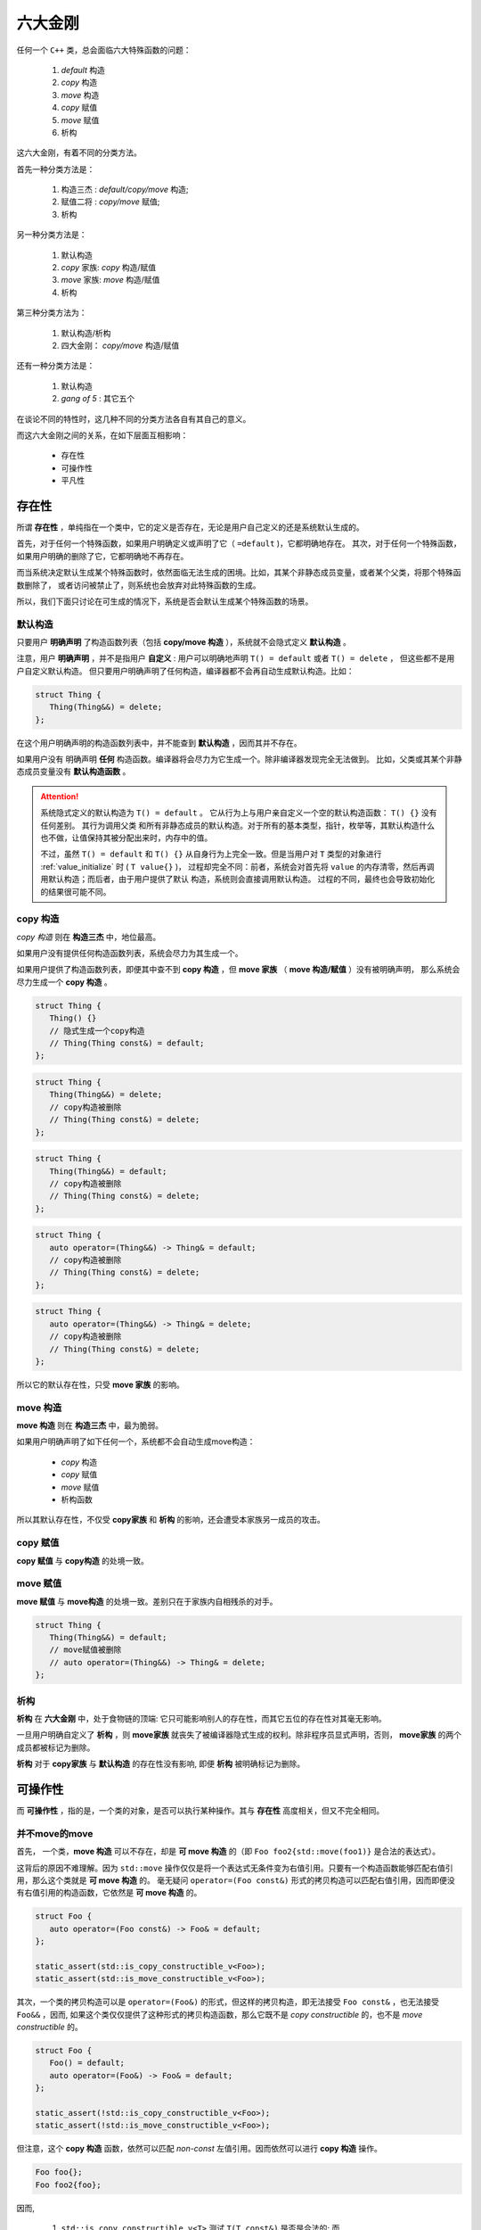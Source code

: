 
六大金刚
=============================

任何一个 ``C++`` 类，总会面临六大特殊函数的问题：

  1. `default` 构造
  2. `copy` 构造
  3. `move` 构造
  4. `copy` 赋值
  5. `move` 赋值
  6. 析构

这六大金刚，有着不同的分类方法。

首先一种分类方法是：
   
   1. 构造三杰 : `default/copy/move` 构造;
   2. 赋值二将 : `copy/move` 赋值;
   3. 析构


另一种分类方法是：

   1. 默认构造
   2. `copy` 家族: `copy` 构造/赋值
   3. `move` 家族: `move` 构造/赋值
   4. 析构


第三种分类方法为：

   1. 默认构造/析构
   2. 四大金刚： `copy/move` 构造/赋值


还有一种分类方法是：

   1. 默认构造
   2. `gang of 5` : 其它五个


在谈论不同的特性时，这几种不同的分类方法各自有其自己的意义。


而这六大金刚之间的关系，在如下层面互相影响：

  * 存在性
  * 可操作性
  * 平凡性


存在性
--------------

所谓 **存在性** ，单纯指在一个类中，它的定义是否存在，无论是用户自己定义的还是系统默认生成的。

首先，对于任何一个特殊函数，如果用户明确定义或声明了它（ ``=default`` )，它都明确地存在。
其次，对于任何一个特殊函数，如果用户明确的删除了它，它都明确地不再存在。


而当系统决定默认生成某个特殊函数时，依然面临无法生成的困境。比如，其某个非静态成员变量，或者某个父类，将那个特殊函数删除了，
或者访问被禁止了，则系统也会放弃对此特殊函数的生成。

所以，我们下面只讨论在可生成的情况下，系统是否会默认生成某个特殊函数的场景。


默认构造
++++++++++++

只要用户 **明确声明** 了构造函数列表（包括 **copy/move 构造** ），系统就不会隐式定义 **默认构造** 。

注意，用户 **明确声明** ，并不是指用户 **自定义** : 用户可以明确地声明 ``T() = default`` 或者 ``T() = delete`` ， 但这些都不是用户自定义默认构造。 但只要用户明确声明了任何构造，编译器都不会再自动生成默认构造。比如：

.. code-block:: c++

   struct Thing {
      Thing(Thing&&) = delete;
   };

在这个用户明确声明的构造函数列表中，并不能查到 **默认构造** ，因而其并不存在。

如果用户没有 明确声明 **任何** 构造函数。编译器将会尽力为它生成一个。除非编译器发现完全无法做到。 比如，父类或其某个非静态成员变量没有 **默认构造函数** 。

.. attention::

   系统隐式定义的默认构造为 ``T() = default`` 。 它从行为上与用户亲自定义一个空的默认构造函数： ``T() {}`` 没有任何差别。 其行为调用父类
   和所有非静态成员的默认构造。对于所有的基本类型，指针，枚举等，其默认构造什么也不做，让值保持其被分配出来时，内存中的值。 

   不过，虽然 ``T() = default`` 和 ``T() {}`` 从自身行为上完全一致。但是当用户对 ``T`` 类型的对象进行 :ref:`value_initialize` 时
   ( ``T value{}`` )， 过程却完全不同：前者，系统会对首先将 ``value`` 的内存清零，然后再调用默认构造；而后者，由于用户提供了默认
   构造，系统则会直接调用默认构造。 过程的不同，最终也会导致初始化的结果很可能不同。


copy 构造
++++++++++++++++++++++++

*copy 构造* 则在 **构造三杰** 中，地位最高。

如果用户没有提供任何构造函数列表，系统会尽力为其生成一个。

如果用户提供了构造函数列表，即便其中查不到 **copy 构造** ，但 **move 家族** （ **move 构造/赋值** ）没有被明确声明，
那么系统会尽力生成一个 **copy 构造** 。

.. code-block:: c++

   struct Thing {
      Thing() {}
      // 隐式生成一个copy构造
      // Thing(Thing const&) = default;
   };

.. code-block:: c++

   struct Thing {
      Thing(Thing&&) = delete;
      // copy构造被删除
      // Thing(Thing const&) = delete;
   };

.. code-block:: c++

   struct Thing {
      Thing(Thing&&) = default;
      // copy构造被删除
      // Thing(Thing const&) = delete;
   };


.. code-block:: c++

   struct Thing {
      auto operator=(Thing&&) -> Thing& = default;
      // copy构造被删除
      // Thing(Thing const&) = delete;
   };


.. code-block:: c++

   struct Thing {
      auto operator=(Thing&&) -> Thing& = delete;
      // copy构造被删除
      // Thing(Thing const&) = delete;
   };


所以它的默认存在性，只受 **move 家族** 的影响。


move 构造
+++++++++++++

**move 构造** 则在 **构造三杰** 中，最为脆弱。

如果用户明确声明了如下任何一个，系统都不会自动生成move构造：

  * `copy` 构造
  * `copy` 赋值
  * `move` 赋值
  * 析构函数

所以其默认存在性，不仅受 **copy家族** 和 **析构** 的影响，还会遭受本家族另一成员的攻击。


copy 赋值
++++++++++++

**copy 赋值** 与 **copy构造** 的处境一致。


move 赋值
++++++++++++

**move 赋值** 与 **move构造** 的处境一致。差别只在于家族内自相残杀的对手。

.. code-block:: c++

   struct Thing {
      Thing(Thing&&) = default;
      // move赋值被删除
      // auto operator=(Thing&&) -> Thing& = delete;
   };


析构
+++++++++

.. _existance:

**析构** 在 **六大金刚** 中，处于食物链的顶端: 它只可能影响别人的存在性，而其它五位的存在性对其毫无影响。

一旦用户明确自定义了 **析构** ，则 **move家族** 就丧失了被编译器隐式生成的权利。除非程序员显式声明，否则， **move家族** 的两个成员都被标记为删除。

**析构** 对于 **copy家族** 与 **默认构造** 的存在性没有影响, 即便 **析构** 被明确标记为删除。



可操作性
---------------------

而 **可操作性** ，指的是，一个类的对象，是否可以执行某种操作。其与 **存在性** 高度相关，但又不完全相同。


并不move的move
+++++++++++++++++++++++

首先， 一个类，**move 构造** 可以不存在，却是 **可 move 构造** 的（即 ``Foo foo2{std::move(foo1)}`` 是合法的表达式）。

这背后的原因不难理解。因为 ``std::move`` 操作仅仅是将一个表达式无条件变为右值引用。只要有一个构造函数能够匹配右值引用，那么这个类就是 **可 move 构造** 的。 毫无疑问 ``operator=(Foo const&)`` 形式的拷贝构造可以匹配右值引用，因而即便没有右值引用的构造函数，它依然是 **可 move 构造** 的。


.. code-block:: c++

   struct Foo {
      auto operator=(Foo const&) -> Foo& = default;
   };

   static_assert(std::is_copy_constructible_v<Foo>);
   static_assert(std::is_move_constructible_v<Foo>);


其次，一个类的拷贝构造可以是 ``operator=(Foo&)`` 的形式，但这样的拷贝构造，即无法接受 ``Foo const&`` ，也无法接受 ``Foo&&`` ，因而, 如果这个类仅仅提供了这种形式的拷贝构造函数，那么它既不是 `copy constructible` 的，也不是 `move constructible` 的。

.. code-block:: c++

   struct Foo {
      Foo() = default;
      auto operator=(Foo&) -> Foo& = default;
   };

   static_assert(!std::is_copy_constructible_v<Foo>);
   static_assert(!std::is_move_constructible_v<Foo>);


但注意，这个 **copy 构造** 函数，依然可以匹配 `non-const` 左值引用。因而依然可以进行 **copy 构造** 操作。


.. code-block:: c++

   Foo foo{};
   Foo foo2{foo};


因而, 

  1. ``std::is_copy_constructible_v<T>`` 测试 ``T(T const&)`` 是否是合法的; 而
  2. ``std::is_move_constructible_v<T>`` 测试的则是 ``T(T&&)`` 表达式的合法性。


由于 **可 move 构造** 的条件并不意味着 ``T(std::move(t))`` 必然匹配的是 **move 构造** ，这就会在某些情况下，由于程序员的疏忽而导致非期望的行为。比如：


.. code-block:: c++

   struct Foo {
      Foo(int a) : p{new int(a)} {}

      Foo(Foo const& rhs) : p{new int(*rhs.p)} {}
      auto operator=(Foo const& rhs) -> Foo& {
        delete p; p = new int{*rhs.p}; 
        return *this;
      }

      Foo(Foo&& rhs) : p{rhs.p} { rhs.p = nullptr; }
      auto operator=(Foo&& rhs) -> Foo& {
        delete p; p = rhs.p; rhs.p = nullptr;
        return *this;
      }

      ~Foo() { delete p; }

   private:
      int* p;
   };


   struct Bar : Foo {
     using Foo::Foo;

     ~Bar() { /* do something */ }
   };


在这个例子中，子类 ``Bar`` 由于自定了 **析构** 函数，按照之前在 :ref:`存在性<existance>` 里所讨论的，编译器将不会自动为 ``Bar`` 生成 **move 家族** 的任何函数，但却会自动为 ``Bar`` 生成 **copy 家族** 的函数：

.. code-block:: c++

   struct Bar : Foo {
     using Foo::Foo;

     // copy家族的默认存在性不受影响
     // Bar(Bar const&) = default;
     // auto operator(Bar const&) -> Bar& = default;

     // 由于~Bar()被明确定义，因而move家族不再存在
     // Bar(Bar&&) = delete;
     // auto operator(Bar&&) -> Bar& = delete;

     ~Bar() { /* do something */ }
   };

   
在这样的情况下，如下代码将会十分完美的通过编译：

.. code-block:: c++

   Bar bar{10};
   Bar bar2{std::move(bar)};

但系统的行为却不是我们所期待的。


析构 = delete
+++++++++++++++++++++++++

另外一个特殊情况则是：如果一个类的 **析构** 被标记为 ``delete`` ， 并不妨碍存在性规则。比如我们将上例中的 ``Bar`` 修改为：


.. code-block:: c++

   struct Bar : Foo {
     Bar() : Foo{10} {}

     // copy家族的默认存在性不受影响
     // Bar(Bar const&) = default;
     // auto operator(Bar const&) -> Bar& = default;

     // 由于~Bar()被明确声明为delete，因而move家族也不再存在
     // Bar(Bar&&) = delete;
     // auto operator(Bar&&) -> Bar& = delete;

     ~Bar() = delete;
   };


此时，我们依然可以合法地编写如下代码：

.. code-block:: c++

   Bar* bar  = new Bar{};
   Bar* bar2 = new Bar{*bar};
   Bar* bar3 = new Bar{std::move(*bar2)};
   *bar2     = *bar3;
   *bar3     = std::move(*bar);


但此时，所有构造相关的可操作性检验统统失败。

.. code-block:: c++

   static_assert(!std::is_default_constructible_v<Bar>);
   static_assert(!std::is_copy_constructible_v<Bar>);
   static_assert(!std::is_move_constructible_v<Bar>);


这是因为，虽然对于动态分配的对象而言，可以只创建，不销毁；但对于一个非动态非配的值对象而言，销毁是个必然会经历的过程，一旦无法销毁，也就意味着不能创建。

但 **赋值二将** 的 **可操作性** 检验依然是成功的：

.. code-block:: c++

   static_assert(std::is_copy_assignable_v<Bar>);
   static_assert(std::is_move_assignable_v<Bar>);

这是因为，即便你是动态创建出来的永不销毁的对象，相互之间依然可以进行赋值操作。


平凡性
--------------------

**平凡性** 当然首先是基于 **可操作性** 的。你只有首先具备可操作性，才能谈论一个操作是不是平凡的。

而六大金刚一旦是平凡的，那么它们的行为也可以很平凡的分为两类：

  1. 对于 **析构** 和 **默认构造** ，什么也不用做；
  2. 对于 **copy/move 家族** 的四大金刚，等同于 ``::memcpy`` ；

虽然规范中，对于 **平凡copy构造** ，明确的说明了 `padding` 并不需要拷贝，但也并不禁止，但编译器基本上都会基于性能和简单性的考量，直接 ``::memcpy`` 了事。


为了探究平凡性，我们先构造一个无比平凡的类：

.. code-block:: c++

   struct Thing {
      Thing() = default;

      Thing(Thing const&) = default;
      auto operator=(Thing const&) -> Thing& = default;

      Thing(Thing&&) = default;
      auto operator=(Thing&&) -> Thing& = default;

      ~Thing() = default;
   };


你无法再定义一个比它还要平凡的类，这六大 ``default`` 行为，其实完全不需要写。因而，毫无意外，它们应该都能通过平凡性测试：

.. code-block:: c++

   static_assert(std::is_trivially_default_constructible_v<Thing>);

   static_assert(std::is_trivially_copy_constructible_v<Thing>);
   static_assert(std::is_trivially_copy_assignable_v<Thing>);

   static_assert(std::is_trivially_move_constructible_v<Thing>);
   static_assert(std::is_trivially_move_assignable_v<Thing>);

   static_assert(std::is_trivially_destructible_v<Thing>);


而 **析构** 函数，继续在 **平凡性** 领域表现其王者气质。


一旦我们将其变为 **明确定义** 的：


.. code-block:: c++

   struct Thing {
      Thing() = default;

      Thing(Thing const&) = default;
      auto operator=(Thing const&) -> Thing& = default;

      Thing(Thing&&) = default;
      auto operator=(Thing&&) -> Thing& = default;

      ~Thing() {} // 明确定义
   };


则所有的构造，马上变为非平凡的：

.. code-block:: c++

   static_assert(!std::is_trivially_default_constructible_v<Thing>);
   static_assert(!std::is_trivially_copy_constructible_v<Thing>);
   static_assert(!std::is_trivially_move_constructible_v<Thing>);

如果我们将 **析构** 定义为 ``delete`` ，那么连 **可操作性** 都没有了，就更不用说操作的 **平凡性** 了。


也就是说，只有当 **析构** 是平凡的，那么三大构造才可能是平凡的。


这样的决策并不是在所有的场景下都必然合理。但出于保守的动机，这又是一个合理的选择。比如，我们定义如下一个类：

.. code-block:: c++

   struct Foo {
      int fd;
      ~Foo() { if(a != 0) ::close(fd); }
   };

单纯从数据成员，以及其它五大金刚看，这个类也平凡无比。但那个无比平凡的整数成员，事实上是一个文件描述符。析构函数会负责将其关闭。

对于这个类，其用户必须保证其构造时，都进行零初始化：

.. code-block:: C++

    Foo foo{};


但这个类，也可能通过某种框架被使用。比如 ``vector<Foo>`` 。当你调用 ``vector.emplace()`` 时， ``emplace`` 的实现可以根据平凡性进行优化：

.. code-block:: c++

    if constexpr(!std::is_trivially_default_constructible_v<T>) {
        elem[n] = {};
    }


我们知道 ``{}`` 这种值初始化方式，会保证对象一定会被初始化，最不济也会将内存清0。但如果一个对象的默认拷贝函数是平凡的，我们则无需进行这样的重量级操作。直接用默认初始化——什么都不用做就好。

当然，对于非平凡默认构造的对象而言，还是要老老实实说进行值初始化为好。所以，对于 ``Foo`` ，系统必须明确的指明其默认构造是非平凡的，才可能让框架对其进行必要的初始化。

当然，你肯定会鄙视这个类的设计者，认为这是一个连菜鸟都不会做出的糟糕设计。但做为语言的设计者，却无法禁止程序员可以这么做。因而只能保守
的决定，即便 **默认构造** 、 **拷贝构造** 都是可操作的（甚至操作是平凡的），但如果你检测它是否是 **可平凡构造** 的，它的答案是NO。至少编译器或者框架基于 **平凡性** (而不是 **非平凡性** ）所做出的任何自动决定都会被禁止。让程序员亲自为自己的设计决策负责。


另外，需要注意的是， **析构** 的 **非平凡性** ，并不会影响两个 **赋值** 操作的 **平凡性** 。对于上面的例子：

.. code-block:: c++

   static_assert(std::is_trivially_copy_assignable_v<Thing>);
   static_assert(std::is_trivially_move_assignable_v<Thing>);


.. attention::

   之所以两个赋值函数处处不受析构函数性质的影响（无论是存在性还是平凡性），核心原因在于：构造和析构是于对象的生命周期有关的接口，是必须存在的（尤其是构造），但两个赋值接口却是在对象存在的情况下的 **修改接口** （类似于 `set` 函数）。

   一个只读对象可以没有 `set` 接口（也不应该有），但却不可能没有构造。它们和 **copy/move 构造** 表面上的相似性, 经常会导致程序员忽略了它们从根本上不同的性质，从而本末倒置地陷入困惑。


除了析构函数之外，其它五大金刚的平凡性，则 **只受它们各自的影响** 。如果它们各自本来是平凡的，将其中任何一个改为不平凡的（通过明确定义或 `delete` )，它自己就会变为非平凡的。但其它金刚的平凡性质保持不变。


除了这六大平凡性判断之外，还有两个总体判断平凡性的 `type trait` ：

  1. std::is_trivially_copiable<T>
  2. std::is_trivially<T>


其中前者包含了除了 **默认构造** 之外的其它 **五人帮** 的平凡性判断：只有那五者都被判断为平凡的，才为真。

而后者，则必须 **六大金刚** 统统是平凡的，才为真。


而前者对于框架尤其有价值的地方是：如果它断言为真，则使用 ``::memcpy`` 进行对象拷贝必然是安全的。 但这并不意味着它断言为假， ``::memcpy`` 则是不安全的。毕竟那是一个在进一步信息缺失的情况下, 只能最苛刻保守地必然保证copy安全的条件。如果一个框架，能够获得更多的信息，则无需这么严苛的条件也可以进行安全的拷贝。而程序员自身是拥有信息最多的，上述五个条件即便一个都不成立，程序员也可能保证某个类 ``::memcpy`` 是安全的。

.. important::

   - 析构的平凡性影响所有构造的平凡性;
   - 其它五者的平凡性各自独立;
   - trivially_copiable是在没有进一步的信息的情况下，能保证拷贝安全。
   - trivially_copiable要求除了默认拷贝之外的其它五者必须平凡；trivial则要求全部平凡。
   
